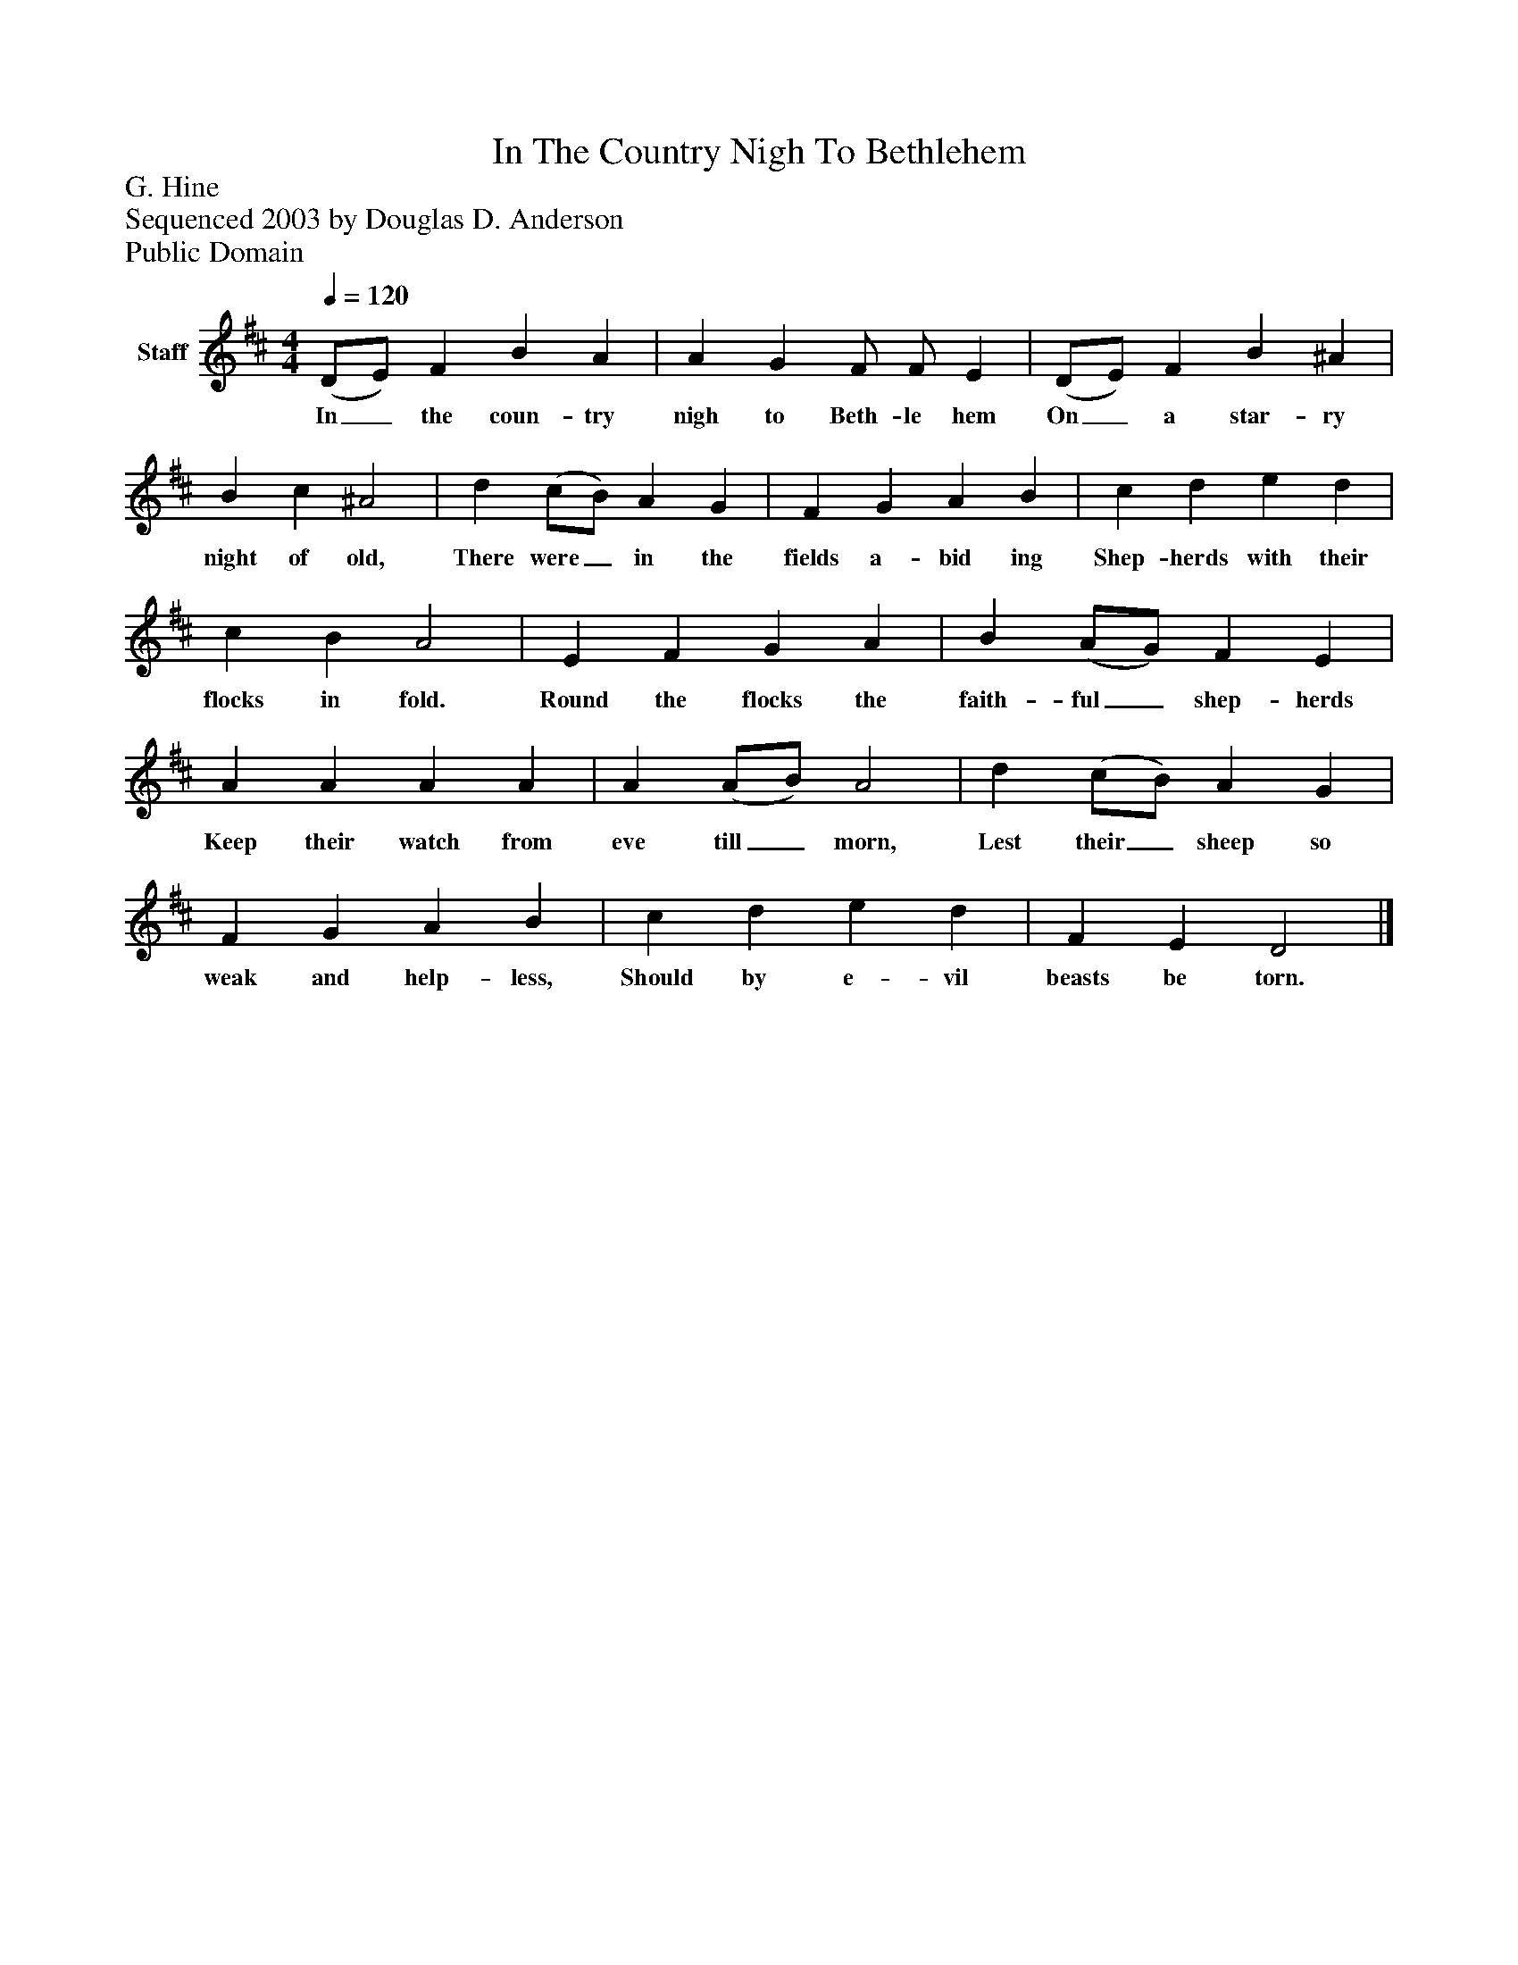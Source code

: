 %%abc-creator mxml2abc 1.4
%%abc-version 2.0
%%continueall true
%%titletrim true
%%titleformat A-1 T C1, Z-1, S-1
X: 0
T: In The Country Nigh To Bethlehem
Z: G. Hine
Z: Sequenced 2003 by Douglas D. Anderson
Z: Public Domain
L: 1/4
M: 4/4
Q: 1/4=120
V: P1 name="Staff"
%%MIDI program 1 19
K: D
[V: P1]  (D/E/) F B A | A G F/ F/ E | (D/E/) F B ^A | B c ^A2 | d (c/B/) A G | F G A B | c d e d | c B A2 | E F G A | B (A/G/) F E | A A A A | A (A/B/) A2 | d (c/B/) A G | F G A B | c d e d | F E D2|]
w: In_ the coun- try nigh to Beth- le hem On_ a star- ry night of old, There were_ in the fields a- bid ing Shep- herds with their flocks in fold. Round the flocks the faith- ful_ shep- herds Keep their watch from eve till_ morn, Lest their_ sheep so weak and help- less, Should by e- vil beasts be torn.

